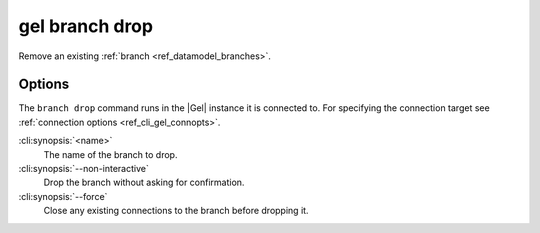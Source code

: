 .. _ref_cli_gel_branch_drop:


===============
gel branch drop
===============

Remove an existing :ref:`branch <ref_datamodel_branches>`.

.. cli:synopsis::

    gel branch drop [<options>] <name>

Options
=======

The ``branch drop`` command runs in the |Gel| instance it is
connected to. For specifying the connection target see
:ref:`connection options <ref_cli_gel_connopts>`.

:cli:synopsis:`<name>`
    The name of the branch to drop.

:cli:synopsis:`--non-interactive`
    Drop the branch without asking for confirmation.

:cli:synopsis:`--force`
    Close any existing connections to the branch before dropping it.

